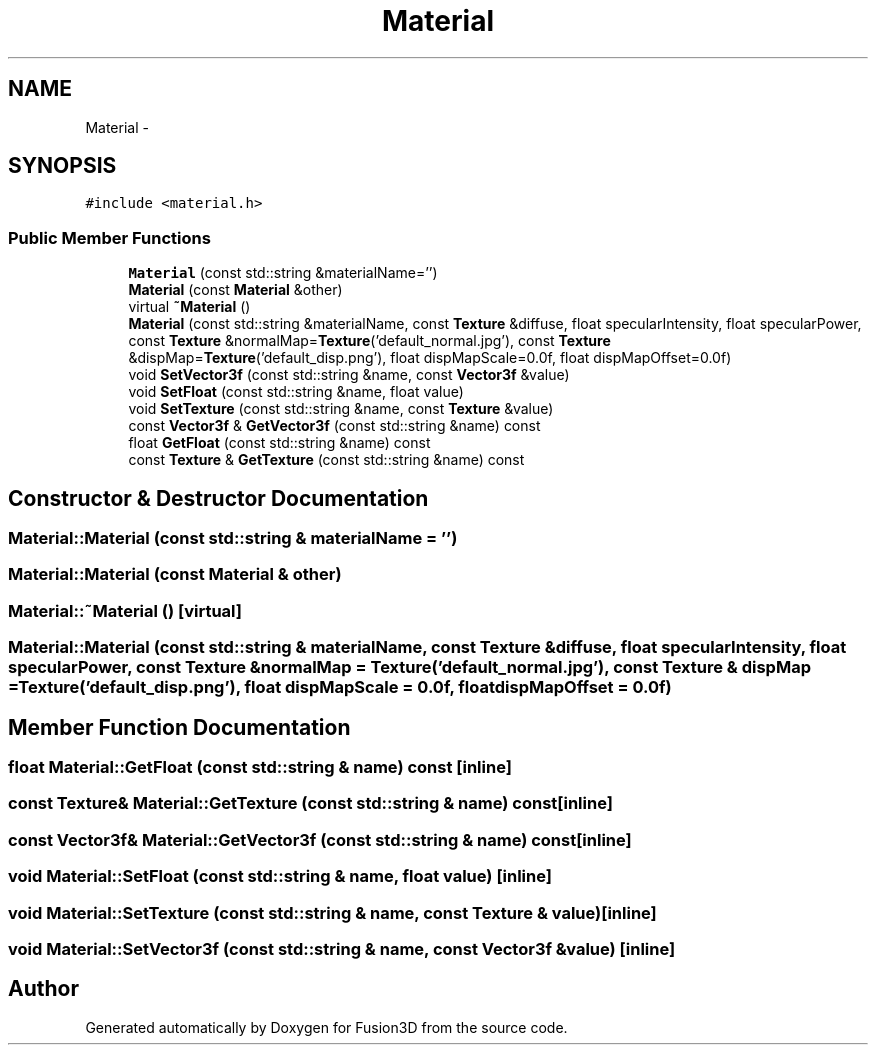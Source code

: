 .TH "Material" 3 "Tue Nov 24 2015" "Version 0.0.0.1" "Fusion3D" \" -*- nroff -*-
.ad l
.nh
.SH NAME
Material \- 
.SH SYNOPSIS
.br
.PP
.PP
\fC#include <material\&.h>\fP
.SS "Public Member Functions"

.in +1c
.ti -1c
.RI "\fBMaterial\fP (const std::string &materialName='')"
.br
.ti -1c
.RI "\fBMaterial\fP (const \fBMaterial\fP &other)"
.br
.ti -1c
.RI "virtual \fB~Material\fP ()"
.br
.ti -1c
.RI "\fBMaterial\fP (const std::string &materialName, const \fBTexture\fP &diffuse, float specularIntensity, float specularPower, const \fBTexture\fP &normalMap=\fBTexture\fP('default_normal\&.jpg'), const \fBTexture\fP &dispMap=\fBTexture\fP('default_disp\&.png'), float dispMapScale=0\&.0f, float dispMapOffset=0\&.0f)"
.br
.ti -1c
.RI "void \fBSetVector3f\fP (const std::string &name, const \fBVector3f\fP &value)"
.br
.ti -1c
.RI "void \fBSetFloat\fP (const std::string &name, float value)"
.br
.ti -1c
.RI "void \fBSetTexture\fP (const std::string &name, const \fBTexture\fP &value)"
.br
.ti -1c
.RI "const \fBVector3f\fP & \fBGetVector3f\fP (const std::string &name) const "
.br
.ti -1c
.RI "float \fBGetFloat\fP (const std::string &name) const "
.br
.ti -1c
.RI "const \fBTexture\fP & \fBGetTexture\fP (const std::string &name) const "
.br
.in -1c
.SH "Constructor & Destructor Documentation"
.PP 
.SS "Material::Material (const std::string & materialName = \fC''\fP)"

.SS "Material::Material (const \fBMaterial\fP & other)"

.SS "Material::~Material ()\fC [virtual]\fP"

.SS "Material::Material (const std::string & materialName, const \fBTexture\fP & diffuse, float specularIntensity, float specularPower, const \fBTexture\fP & normalMap = \fC\fBTexture\fP('default_normal\&.jpg')\fP, const \fBTexture\fP & dispMap = \fC\fBTexture\fP('default_disp\&.png')\fP, float dispMapScale = \fC0\&.0f\fP, float dispMapOffset = \fC0\&.0f\fP)"

.SH "Member Function Documentation"
.PP 
.SS "float Material::GetFloat (const std::string & name) const\fC [inline]\fP"

.SS "const \fBTexture\fP& Material::GetTexture (const std::string & name) const\fC [inline]\fP"

.SS "const \fBVector3f\fP& Material::GetVector3f (const std::string & name) const\fC [inline]\fP"

.SS "void Material::SetFloat (const std::string & name, float value)\fC [inline]\fP"

.SS "void Material::SetTexture (const std::string & name, const \fBTexture\fP & value)\fC [inline]\fP"

.SS "void Material::SetVector3f (const std::string & name, const \fBVector3f\fP & value)\fC [inline]\fP"


.SH "Author"
.PP 
Generated automatically by Doxygen for Fusion3D from the source code\&.
